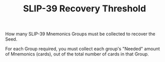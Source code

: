 #+title: SLIP-39 Recovery Threshold
#+OPTIONS: toc:nil title:nil author:nil

#+BEGIN_ABSTRACT
How many SLIP-39 Mnemonics Groups must be collected to recover the Seed.

For each Group required, you must collect each group's "Needed" amount of Mnemonics (cards), out of
the total number of cards in that Group.
#+END_ABSTRACT
